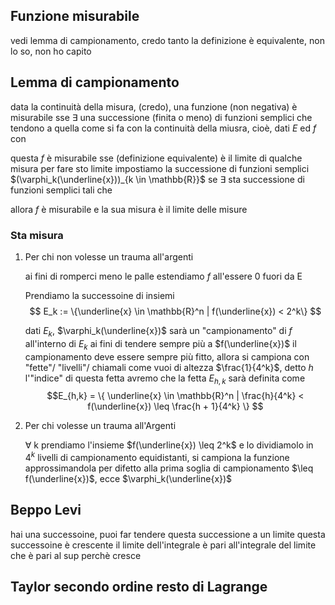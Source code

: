 
** Funzione misurabile
vedi lemma di campionamento, credo
tanto la definizione è equivalente, non lo so, non ho capito

** Lemma di campionamento
data la continuità della misura, (credo), una funzione (non negativa) è misurabile sse
\exists una successione (finita o meno) di funzioni semplici che tendono a quella come si
fa con la continuità della miusra, cioè, dati $E$ ed $f$ con

\begin{align*}
&E \subseteq \mathbb{R}^n, E \in \mathcal{M}^n \\
&f : E \to [0, + \infty) \cup \{ + \infty\} \text{ (vale a dire non negativa)}
\end{align*}

questa $f$ è misurabile sse (definizione equivalente) è il limite di qualche misura
per fare sto limite impostiamo la successione di funzioni semplici
$(\varphi_k(\underline{x}))_{k \in \mathbb{R}}$
se $\exists$ sta successione di funzioni semplici tali che
\begin{align*}
&0 \leq \varphi_k(\underline{x}) \leq \varphi_{k+1}(\underline{x})
&(\forall \underline{x} \in E, k \in \mathbb{N}) \\
&\lim_{k \to \infty} \varphi_k(\underline{x}) = f(\underline{x})
&(\forall \underline{x} \in E)
\end{align*}

allora $f$ è misurabile e la sua misura è il limite delle misure

*** Sta misura
**** Per chi non volesse un trauma all'argenti
ai fini di romperci meno le palle estendiamo $f$ all'essere 0 fuori da E

Prendiamo la successoine di insiemi
\[ E_k := \{\underline{x} \in \mathbb{R}^n | f(\underline{x}) < 2^k\} \]

dati $E_k$, $\varphi_k(\underline{x})$ sarà un "campionamento" di $f$ all'interno di $E_k$
ai fini di tendere sempre più a $f(\underline{x})$ il campionamento deve essere sempre più
fitto, allora si campiona con "fette"/ "livelli"/ chiamali come vuoi
di altezza $\frac{1}{4^k}$, detto $h$ l'"indice" di questa fetta avremo che la fetta
$E_{h,k}$ sarà definita come
\[E_{h,k} = \{ \underline{x} \in \mathbb{R}^n |
\frac{h}{4^k} < f(\underline{x}) \leq \frac{h + 1}{4^k} \} \]

**** Per chi volesse un trauma all'Argenti
\forall k prendiamo l'insieme $f(\underline{x}) \leq 2^k$
e lo dividiamolo in $4^k$ livelli di campionamento equidistanti,
si campiona la funzione approssimandola per difetto alla prima soglia di campionamento
$\leq f(\underline{x})$, ecce $\varphi_k(\underline{x})$

** Beppo Levi
hai una successoine, puoi far tendere questa successione a un limite
questa successoine è crescente
il limite dell'integrale è pari all'integrale del limite
che è pari al sup perchè cresce

** Taylor secondo ordine resto di Lagrange

